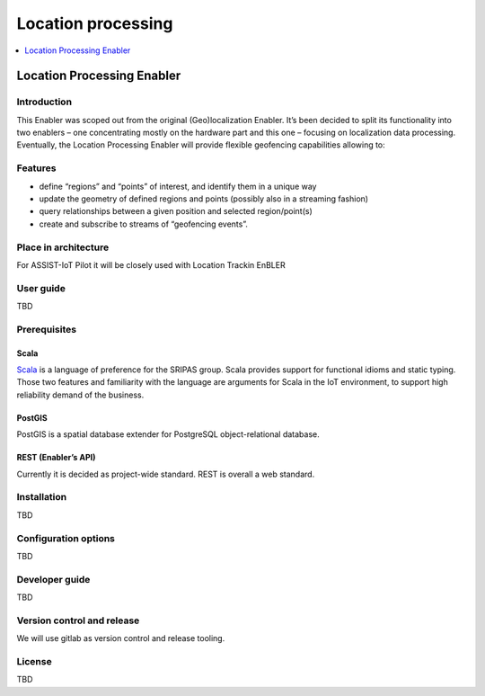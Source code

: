 .. _Location processing:

###################
Location processing
###################

.. contents::
  :local:
  :depth: 1

Location Processing Enabler
===========================

Introduction
------------

This Enabler was scoped out from the original (Geo)localization Enabler.
It’s been decided to split its functionality into two enablers – one
concentrating mostly on the hardware part and this one – focusing on
localization data processing. Eventually, the Location Processing
Enabler will provide flexible geofencing capabilities allowing to:

Features
--------

-  define “regions” and “points” of interest, and identify them in a
   unique way
-  update the geometry of defined regions and points (possibly also in a
   streaming fashion)
-  query relationships between a given position and selected
   region/point(s)
-  create and subscribe to streams of “geofencing events”.

Place in architecture
---------------------

For ASSIST-IoT Pilot it will be closely used with Location Trackin
EnBLER

User guide
----------

TBD

Prerequisites
-------------

Scala
~~~~~

`Scala <https://www.scala-lang.org/>`__ is a language of preference for
the SRIPAS group. Scala provides support for functional idioms and
static typing. Those two features and familiarity with the language are
arguments for Scala in the IoT environment, to support high reliability
demand of the business.

PostGIS
~~~~~~~

PostGIS is a spatial database extender for PostgreSQL object-relational
database.

REST (Enabler’s API)
~~~~~~~~~~~~~~~~~~~~

Currently it is decided as project-wide standard. REST is overall a web
standard.

Installation
------------

TBD

Configuration options
---------------------

TBD

Developer guide
---------------

TBD

Version control and release
---------------------------

We will use gitlab as version control and release tooling.

License
-------

TBD




